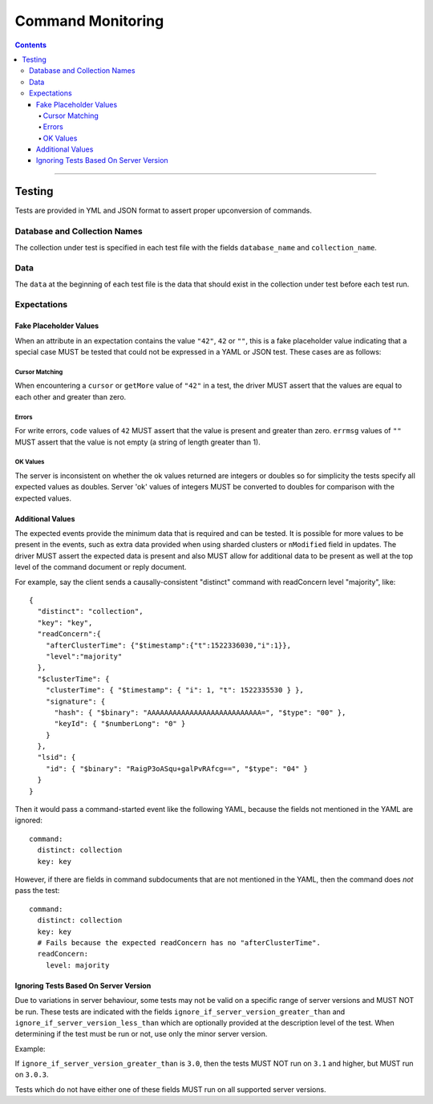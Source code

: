 .. role:: javascript(code)
  :language: javascript

==================
Command Monitoring
==================

.. contents::

--------

Testing
=======

Tests are provided in YML and JSON format to assert proper upconversion of commands.

Database and Collection Names
-----------------------------

The collection under test is specified in each test file with the fields
``database_name`` and ``collection_name``.

Data
----

The ``data`` at the beginning of each test file is the data that should exist in the
collection under test before each test run.

Expectations
------------

Fake Placeholder Values
```````````````````````

When an attribute in an expectation contains the value ``"42"``, ``42`` or ``""``, this is a fake
placeholder value indicating that a special case MUST be tested that could not be
expressed in a YAML or JSON test. These cases are as follows:

Cursor Matching
^^^^^^^^^^^^^^^

When encountering a ``cursor`` or ``getMore`` value of ``"42"`` in a test, the driver MUST assert
that the values are equal to each other and greater than zero.

Errors
^^^^^^

For write errors, ``code`` values of ``42`` MUST assert that the value is present and
greater than zero. ``errmsg`` values of ``""`` MUST assert that the value is not empty
(a string of length greater than 1).

OK Values
^^^^^^^^^

The server is inconsistent on whether the ok values returned are integers or doubles so
for simplicity the tests specify all expected values as doubles. Server 'ok' values of
integers MUST be converted to doubles for comparison with the expected values.

Additional Values
`````````````````

The expected events provide the minimum data that is required and can be tested. It is
possible for more values to be present in the events, such as extra data provided when
using sharded clusters or ``nModified`` field in updates. The driver MUST assert the
expected data is present and also MUST allow for additional data to be present as well
at the top level of the command document or reply document.

For example, say the client sends a causally-consistent "distinct" command with
readConcern level "majority", like::

  {
    "distinct": "collection",
    "key": "key",
    "readConcern":{
      "afterClusterTime": {"$timestamp":{"t":1522336030,"i":1}},
      "level":"majority"
    },
    "$clusterTime": {
      "clusterTime": { "$timestamp": { "i": 1, "t": 1522335530 } },
      "signature": {
        "hash": { "$binary": "AAAAAAAAAAAAAAAAAAAAAAAAAAA=", "$type": "00" },
        "keyId": { "$numberLong": "0" }
      }
    },
    "lsid": {
      "id": { "$binary": "RaigP3oASqu+galPvRAfcg==", "$type": "04" }
    }
  }

Then it would pass a command-started event like the following YAML, because the
fields not mentioned in the YAML are ignored::

  command:
    distinct: collection
    key: key

However, if there are fields in command subdocuments that are not mentioned in
the YAML, then the command does *not* pass the test::

  command:
    distinct: collection
    key: key
    # Fails because the expected readConcern has no "afterClusterTime".
    readConcern:
      level: majority

Ignoring Tests Based On Server Version
``````````````````````````````````````

Due to variations in server behaviour, some tests may not be valid on a specific range
of server versions and MUST NOT be run. These tests are indicated with the fields
``ignore_if_server_version_greater_than`` and ``ignore_if_server_version_less_than`` which
are optionally provided at the description level of the test. When determining if the test
must be run or not, use only the minor server version.

Example:

If ``ignore_if_server_version_greater_than`` is ``3.0``, then the tests MUST NOT run on
``3.1`` and higher, but MUST run on ``3.0.3``.

Tests which do not have either one of these fields MUST run on all supported server
versions.
